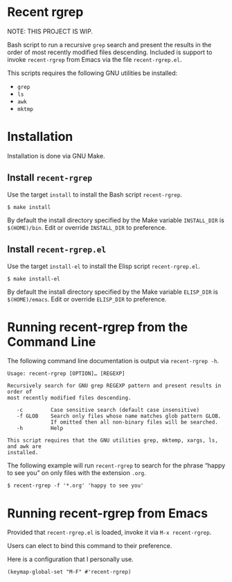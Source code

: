 * Recent rgrep

NOTE: THIS PROJECT IS WIP.

Bash script to run a recursive ~grep~ search and present the results in the order of most recently modified files descending. Included is support to invoke ~recent-rgrep~ from Emacs via the file ~recent-rgrep.el~. 

This scripts requires the following GNU utilities be installed:

- ~grep~
- ~ls~
- ~awk~
- ~mktmp~

* Installation

Installation is done via GNU Make.

** Install ~recent-rgrep~

Use the target ~install~ to install the Bash script ~recent-rgrep~. 

#+begin_src shell
 $ make install 
#+end_src

By default the install directory specified by the Make variable ~INSTALL_DIR~ is ~$(HOME)/bin~. Edit or override ~INSTALL_DIR~ to preference.

** Install ~recent-rgrep.el~

Use the target ~install-el~ to install the Elisp script ~recent-rgrep.el~. 

#+begin_src shell
 $ make install-el 
#+end_src

By default the install directory specified by the Make variable ~ELISP_DIR~ is ~$(HOME)/emacs~. Edit or override ~ELISP_DIR~ to preference.

* Running recent-rgrep from the Command Line

The following command line documentation is output via ~recent-rgrep -h~.

#+begin_src text
  Usage: recent-rgrep [OPTION]… [REGEXP]

  Recursively search for GNU grep REGEXP pattern and present results in order of
  most recently modified files descending.

     -c         Case sensitive search (default case insensitive)
     -f GLOB    Search only files whose name matches glob pattern GLOB.
                If omitted then all non-binary files will be searched.
     -h         Help

  This script requires that the GNU utilities grep, mktemp, xargs, ls, and awk are
  installed.
#+end_src

The following example will run ~recent-rgrep~ to search for the phrase “happy to see you” on only files with the extension ~.org~.

#+begin_src shell
  $ recent-rgrep -f '*.org' 'happy to see you'
#+end_src


* Running recent-rgrep from Emacs

Provided that ~recent-rgrep.el~ is loaded, invoke it via ~M-x recent-rgrep~. 

Users can elect to bind this command to their preference.

Here is a configuration that I personally use. 

#+begin_src elisp :lexical no
(keymap-global-set "M-F" #'recent-rgrep)
#+end_src


